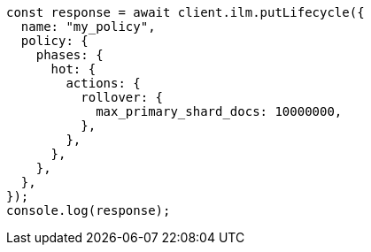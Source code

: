 // This file is autogenerated, DO NOT EDIT
// Use `node scripts/generate-docs-examples.js` to generate the docs examples

[source, js]
----
const response = await client.ilm.putLifecycle({
  name: "my_policy",
  policy: {
    phases: {
      hot: {
        actions: {
          rollover: {
            max_primary_shard_docs: 10000000,
          },
        },
      },
    },
  },
});
console.log(response);
----
